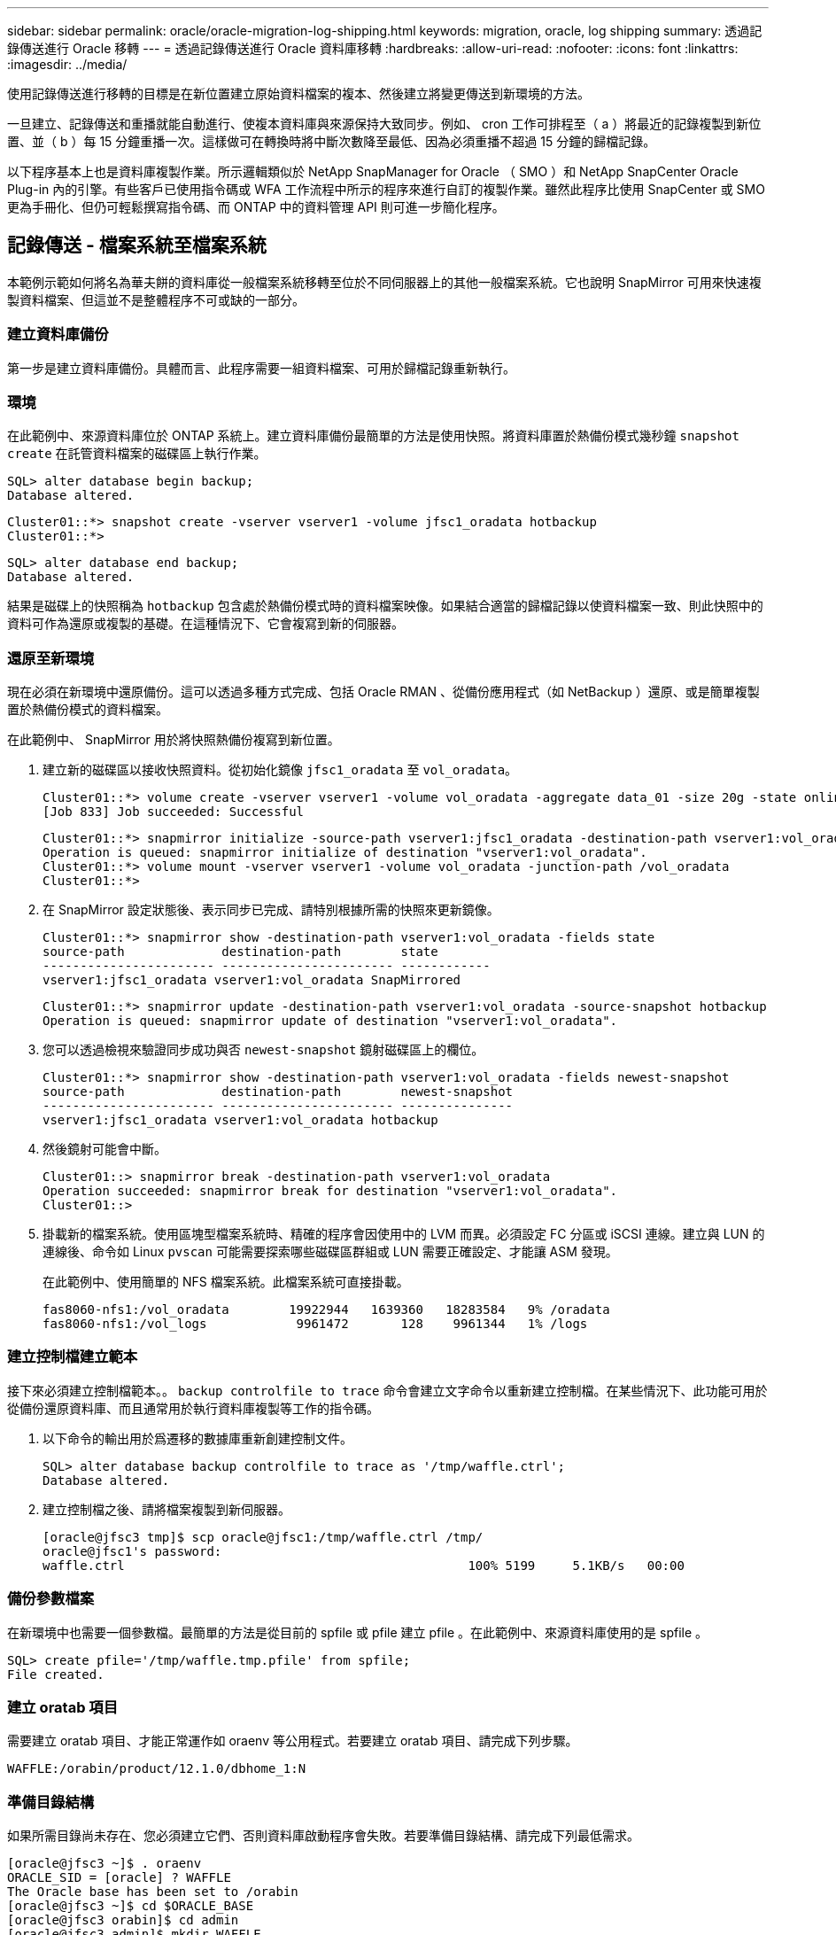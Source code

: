 ---
sidebar: sidebar 
permalink: oracle/oracle-migration-log-shipping.html 
keywords: migration, oracle, log shipping 
summary: 透過記錄傳送進行 Oracle 移轉 
---
= 透過記錄傳送進行 Oracle 資料庫移轉
:hardbreaks:
:allow-uri-read: 
:nofooter: 
:icons: font
:linkattrs: 
:imagesdir: ../media/


[role="lead"]
使用記錄傳送進行移轉的目標是在新位置建立原始資料檔案的複本、然後建立將變更傳送到新環境的方法。

一旦建立、記錄傳送和重播就能自動進行、使複本資料庫與來源保持大致同步。例如、 cron 工作可排程至（ a ）將最近的記錄複製到新位置、並（ b ）每 15 分鐘重播一次。這樣做可在轉換時將中斷次數降至最低、因為必須重播不超過 15 分鐘的歸檔記錄。

以下程序基本上也是資料庫複製作業。所示邏輯類似於 NetApp SnapManager for Oracle （ SMO ）和 NetApp SnapCenter Oracle Plug-in 內的引擎。有些客戶已使用指令碼或 WFA 工作流程中所示的程序來進行自訂的複製作業。雖然此程序比使用 SnapCenter 或 SMO 更為手冊化、但仍可輕鬆撰寫指令碼、而 ONTAP 中的資料管理 API 則可進一步簡化程序。



== 記錄傳送 - 檔案系統至檔案系統

本範例示範如何將名為華夫餅的資料庫從一般檔案系統移轉至位於不同伺服器上的其他一般檔案系統。它也說明 SnapMirror 可用來快速複製資料檔案、但這並不是整體程序不可或缺的一部分。



=== 建立資料庫備份

第一步是建立資料庫備份。具體而言、此程序需要一組資料檔案、可用於歸檔記錄重新執行。



=== 環境

在此範例中、來源資料庫位於 ONTAP 系統上。建立資料庫備份最簡單的方法是使用快照。將資料庫置於熱備份模式幾秒鐘 `snapshot create` 在託管資料檔案的磁碟區上執行作業。

....
SQL> alter database begin backup;
Database altered.
....
....
Cluster01::*> snapshot create -vserver vserver1 -volume jfsc1_oradata hotbackup
Cluster01::*>
....
....
SQL> alter database end backup;
Database altered.
....
結果是磁碟上的快照稱為 `hotbackup` 包含處於熱備份模式時的資料檔案映像。如果結合適當的歸檔記錄以使資料檔案一致、則此快照中的資料可作為還原或複製的基礎。在這種情況下、它會複寫到新的伺服器。



=== 還原至新環境

現在必須在新環境中還原備份。這可以透過多種方式完成、包括 Oracle RMAN 、從備份應用程式（如 NetBackup ）還原、或是簡單複製置於熱備份模式的資料檔案。

在此範例中、 SnapMirror 用於將快照熱備份複寫到新位置。

. 建立新的磁碟區以接收快照資料。從初始化鏡像 `jfsc1_oradata` 至 `vol_oradata`。
+
....
Cluster01::*> volume create -vserver vserver1 -volume vol_oradata -aggregate data_01 -size 20g -state online -type DP -snapshot-policy none -policy jfsc3
[Job 833] Job succeeded: Successful
....
+
....
Cluster01::*> snapmirror initialize -source-path vserver1:jfsc1_oradata -destination-path vserver1:vol_oradata
Operation is queued: snapmirror initialize of destination "vserver1:vol_oradata".
Cluster01::*> volume mount -vserver vserver1 -volume vol_oradata -junction-path /vol_oradata
Cluster01::*>
....
. 在 SnapMirror 設定狀態後、表示同步已完成、請特別根據所需的快照來更新鏡像。
+
....
Cluster01::*> snapmirror show -destination-path vserver1:vol_oradata -fields state
source-path             destination-path        state
----------------------- ----------------------- ------------
vserver1:jfsc1_oradata vserver1:vol_oradata SnapMirrored
....
+
....
Cluster01::*> snapmirror update -destination-path vserver1:vol_oradata -source-snapshot hotbackup
Operation is queued: snapmirror update of destination "vserver1:vol_oradata".
....
. 您可以透過檢視來驗證同步成功與否 `newest-snapshot` 鏡射磁碟區上的欄位。
+
....
Cluster01::*> snapmirror show -destination-path vserver1:vol_oradata -fields newest-snapshot
source-path             destination-path        newest-snapshot
----------------------- ----------------------- ---------------
vserver1:jfsc1_oradata vserver1:vol_oradata hotbackup
....
. 然後鏡射可能會中斷。
+
....
Cluster01::> snapmirror break -destination-path vserver1:vol_oradata
Operation succeeded: snapmirror break for destination "vserver1:vol_oradata".
Cluster01::>
....
. 掛載新的檔案系統。使用區塊型檔案系統時、精確的程序會因使用中的 LVM 而異。必須設定 FC 分區或 iSCSI 連線。建立與 LUN 的連線後、命令如 Linux `pvscan` 可能需要探索哪些磁碟區群組或 LUN 需要正確設定、才能讓 ASM 發現。
+
在此範例中、使用簡單的 NFS 檔案系統。此檔案系統可直接掛載。

+
....
fas8060-nfs1:/vol_oradata        19922944   1639360   18283584   9% /oradata
fas8060-nfs1:/vol_logs            9961472       128    9961344   1% /logs
....




=== 建立控制檔建立範本

接下來必須建立控制檔範本。。 `backup controlfile to trace` 命令會建立文字命令以重新建立控制檔。在某些情況下、此功能可用於從備份還原資料庫、而且通常用於執行資料庫複製等工作的指令碼。

. 以下命令的輸出用於爲遷移的數據庫重新創建控制文件。
+
....
SQL> alter database backup controlfile to trace as '/tmp/waffle.ctrl';
Database altered.
....
. 建立控制檔之後、請將檔案複製到新伺服器。
+
....
[oracle@jfsc3 tmp]$ scp oracle@jfsc1:/tmp/waffle.ctrl /tmp/
oracle@jfsc1's password:
waffle.ctrl                                              100% 5199     5.1KB/s   00:00
....




=== 備份參數檔案

在新環境中也需要一個參數檔。最簡單的方法是從目前的 spfile 或 pfile 建立 pfile 。在此範例中、來源資料庫使用的是 spfile 。

....
SQL> create pfile='/tmp/waffle.tmp.pfile' from spfile;
File created.
....


=== 建立 oratab 項目

需要建立 oratab 項目、才能正常運作如 oraenv 等公用程式。若要建立 oratab 項目、請完成下列步驟。

....
WAFFLE:/orabin/product/12.1.0/dbhome_1:N
....


=== 準備目錄結構

如果所需目錄尚未存在、您必須建立它們、否則資料庫啟動程序會失敗。若要準備目錄結構、請完成下列最低需求。

....
[oracle@jfsc3 ~]$ . oraenv
ORACLE_SID = [oracle] ? WAFFLE
The Oracle base has been set to /orabin
[oracle@jfsc3 ~]$ cd $ORACLE_BASE
[oracle@jfsc3 orabin]$ cd admin
[oracle@jfsc3 admin]$ mkdir WAFFLE
[oracle@jfsc3 admin]$ cd WAFFLE
[oracle@jfsc3 WAFFLE]$ mkdir adump dpdump pfile scripts xdb_wallet
....


=== 參數檔案更新

. 若要將參數檔複製到新伺服器、請執行下列命令。預設位置為 `$ORACLE_HOME/dbs` 目錄。在這種情況下、 pfile 可以放在任何地方。它只是移轉程序中的中間步驟。


....
[oracle@jfsc3 admin]$ scp oracle@jfsc1:/tmp/waffle.tmp.pfile $ORACLE_HOME/dbs/waffle.tmp.pfile
oracle@jfsc1's password:
waffle.pfile                                             100%  916     0.9KB/s   00:00
....
. 視需要編輯檔案。例如、如果歸檔記錄位置已變更、則必須變更 pfile 以反映新位置。在此範例中、只有控制檔正在重新定位、部分是為了在記錄檔和資料檔案系統之間散佈。
+
....
[root@jfsc1 tmp]# cat waffle.pfile
WAFFLE.__data_transfer_cache_size=0
WAFFLE.__db_cache_size=507510784
WAFFLE.__java_pool_size=4194304
WAFFLE.__large_pool_size=20971520
WAFFLE.__oracle_base='/orabin'#ORACLE_BASE set from environment
WAFFLE.__pga_aggregate_target=268435456
WAFFLE.__sga_target=805306368
WAFFLE.__shared_io_pool_size=29360128
WAFFLE.__shared_pool_size=234881024
WAFFLE.__streams_pool_size=0
*.audit_file_dest='/orabin/admin/WAFFLE/adump'
*.audit_trail='db'
*.compatible='12.1.0.2.0'
*.control_files='/oradata//WAFFLE/control01.ctl','/oradata//WAFFLE/control02.ctl'
*.control_files='/oradata/WAFFLE/control01.ctl','/logs/WAFFLE/control02.ctl'
*.db_block_size=8192
*.db_domain=''
*.db_name='WAFFLE'
*.diagnostic_dest='/orabin'
*.dispatchers='(PROTOCOL=TCP) (SERVICE=WAFFLEXDB)'
*.log_archive_dest_1='LOCATION=/logs/WAFFLE/arch'
*.log_archive_format='%t_%s_%r.dbf'
*.open_cursors=300
*.pga_aggregate_target=256m
*.processes=300
*.remote_login_passwordfile='EXCLUSIVE'
*.sga_target=768m
*.undo_tablespace='UNDOTBS1'
....
. 編輯完成後、請根據此 pfile 建立 spfile 。
+
....
SQL> create spfile from pfile='waffle.tmp.pfile';
File created.
....




=== 重新建立控制檔

在前一個步驟中、的輸出 `backup controlfile to trace` 已複製到新伺服器。所需輸出的特定部分是 `controlfile recreation` 命令。此資訊可在檔案中標記的區段下找到 `Set #1. NORESETLOGS`。從這條線開始 `create controlfile reuse database` 並應包含這個字 `noresetlogs`。結尾是分號（；）字元。

. 在此範例程序中、檔案會讀取如下內容。
+
....
CREATE CONTROLFILE REUSE DATABASE "WAFFLE" NORESETLOGS  ARCHIVELOG
    MAXLOGFILES 16
    MAXLOGMEMBERS 3
    MAXDATAFILES 100
    MAXINSTANCES 8
    MAXLOGHISTORY 292
LOGFILE
  GROUP 1 '/logs/WAFFLE/redo/redo01.log'  SIZE 50M BLOCKSIZE 512,
  GROUP 2 '/logs/WAFFLE/redo/redo02.log'  SIZE 50M BLOCKSIZE 512,
  GROUP 3 '/logs/WAFFLE/redo/redo03.log'  SIZE 50M BLOCKSIZE 512
-- STANDBY LOGFILE
DATAFILE
  '/oradata/WAFFLE/system01.dbf',
  '/oradata/WAFFLE/sysaux01.dbf',
  '/oradata/WAFFLE/undotbs01.dbf',
  '/oradata/WAFFLE/users01.dbf'
CHARACTER SET WE8MSWIN1252
;
....
. 視需要編輯此指令碼、以反映各種檔案的新位置。例如、已知可支援高 I/O 的某些資料檔案、可能會重新導向至高效能儲存層上的檔案系統。在其他情況下、這些變更可能純粹是因為系統管理員的理由、例如在專用磁碟區中隔離指定的 PDB 資料檔案。
. 在此範例中 `DATAFILE` stanza 保持不變、但重做記錄會移至中的新位置 `/redo` 而非與歸檔登入共用空間 `/logs`。
+
....
CREATE CONTROLFILE REUSE DATABASE "WAFFLE" NORESETLOGS  ARCHIVELOG
    MAXLOGFILES 16
    MAXLOGMEMBERS 3
    MAXDATAFILES 100
    MAXINSTANCES 8
    MAXLOGHISTORY 292
LOGFILE
  GROUP 1 '/redo/redo01.log'  SIZE 50M BLOCKSIZE 512,
  GROUP 2 '/redo/redo02.log'  SIZE 50M BLOCKSIZE 512,
  GROUP 3 '/redo/redo03.log'  SIZE 50M BLOCKSIZE 512
-- STANDBY LOGFILE
DATAFILE
  '/oradata/WAFFLE/system01.dbf',
  '/oradata/WAFFLE/sysaux01.dbf',
  '/oradata/WAFFLE/undotbs01.dbf',
  '/oradata/WAFFLE/users01.dbf'
CHARACTER SET WE8MSWIN1252
;
....
+
....
SQL> startup nomount;
ORACLE instance started.
Total System Global Area  805306368 bytes
Fixed Size                  2929552 bytes
Variable Size             331353200 bytes
Database Buffers          465567744 bytes
Redo Buffers                5455872 bytes
SQL> CREATE CONTROLFILE REUSE DATABASE "WAFFLE" NORESETLOGS  ARCHIVELOG
  2      MAXLOGFILES 16
  3      MAXLOGMEMBERS 3
  4      MAXDATAFILES 100
  5      MAXINSTANCES 8
  6      MAXLOGHISTORY 292
  7  LOGFILE
  8    GROUP 1 '/redo/redo01.log'  SIZE 50M BLOCKSIZE 512,
  9    GROUP 2 '/redo/redo02.log'  SIZE 50M BLOCKSIZE 512,
 10    GROUP 3 '/redo/redo03.log'  SIZE 50M BLOCKSIZE 512
 11  -- STANDBY LOGFILE
 12  DATAFILE
 13    '/oradata/WAFFLE/system01.dbf',
 14    '/oradata/WAFFLE/sysaux01.dbf',
 15    '/oradata/WAFFLE/undotbs01.dbf',
 16    '/oradata/WAFFLE/users01.dbf'
 17  CHARACTER SET WE8MSWIN1252
 18  ;
Control file created.
SQL>
....


如果有任何檔案放錯位置或參數設定錯誤、就會產生錯誤、指出必須修正的項目。資料庫已掛載、但尚未開啟且無法開啟、因為使用中的資料檔案仍標示為處於熱備份模式。必須先套用歸檔記錄檔、才能使資料庫一致。



=== 初始記錄複寫

為了使資料檔案一致、至少需要執行一項記錄回覆作業。有許多選項可供重播記錄。在某些情況下、原始伺服器上的原始歸檔記錄檔位置可以透過 NFS 共用、而且記錄回覆可以直接完成。在其他情況下、必須複製歸檔記錄。

例如、簡單 `scp` 作業可將所有目前記錄從來源伺服器複製到移轉伺服器：

....
[oracle@jfsc3 arch]$ scp jfsc1:/logs/WAFFLE/arch/* ./
oracle@jfsc1's password:
1_22_912662036.dbf                                       100%   47MB  47.0MB/s   00:01
1_23_912662036.dbf                                       100%   40MB  40.4MB/s   00:00
1_24_912662036.dbf                                       100%   45MB  45.4MB/s   00:00
1_25_912662036.dbf                                       100%   41MB  40.9MB/s   00:01
1_26_912662036.dbf                                       100%   39MB  39.4MB/s   00:00
1_27_912662036.dbf                                       100%   39MB  38.7MB/s   00:00
1_28_912662036.dbf                                       100%   40MB  40.1MB/s   00:01
1_29_912662036.dbf                                       100%   17MB  16.9MB/s   00:00
1_30_912662036.dbf                                       100%  636KB 636.0KB/s   00:00
....


=== 初始記錄重新播放

檔案在歸檔記錄位置後、可以發出命令來重新播放 `recover database until cancel` 接著是回應 `AUTO` 自動重播所有可用的記錄。

....
SQL> recover database until cancel;
ORA-00279: change 382713 generated at 05/24/2016 09:00:54 needed for thread 1
ORA-00289: suggestion : /logs/WAFFLE/arch/1_23_912662036.dbf
ORA-00280: change 382713 for thread 1 is in sequence #23
Specify log: {<RET>=suggested | filename | AUTO | CANCEL}
AUTO
ORA-00279: change 405712 generated at 05/24/2016 15:01:05 needed for thread 1
ORA-00289: suggestion : /logs/WAFFLE/arch/1_24_912662036.dbf
ORA-00280: change 405712 for thread 1 is in sequence #24
ORA-00278: log file '/logs/WAFFLE/arch/1_23_912662036.dbf' no longer needed for
this recovery
...
ORA-00279: change 713874 generated at 05/26/2016 04:26:43 needed for thread 1
ORA-00289: suggestion : /logs/WAFFLE/arch/1_31_912662036.dbf
ORA-00280: change 713874 for thread 1 is in sequence #31
ORA-00278: log file '/logs/WAFFLE/arch/1_30_912662036.dbf' no longer needed for
this recovery
ORA-00308: cannot open archived log '/logs/WAFFLE/arch/1_31_912662036.dbf'
ORA-27037: unable to obtain file status
Linux-x86_64 Error: 2: No such file or directory
Additional information: 3
....
最終的歸檔記錄回覆會回報錯誤、但這是正常現象。記錄會指出這一點 `sqlplus` 正在尋找特定的記錄檔、但找不到該檔案。原因很可能是記錄檔尚未存在。

如果在複製歸檔記錄之前可以關閉來源資料庫、則此步驟只能執行一次。歸檔記錄會複製並重新播放、然後程序會直接繼續進行轉換程序、以複寫重要的重作記錄。



=== 遞增記錄複寫及重新播放

在大多數情況下、移轉作業不會立即執行。移轉程序可能在幾天甚至幾週前完成、這表示記錄必須持續運送至複本資料庫並重新執行。因此、當轉換程式到達時、必須傳輸和重播最少的資料。

這樣做有許多方式可以撰寫指令碼、但其中最受歡迎的方法之一是使用 rsync 、這是通用的檔案複寫公用程式。使用此公用程式最安全的方法是將其設定為常駐程式。例如、 `rsyncd.conf` 下列檔案顯示如何建立名為的資源 `waffle.arch` 使用 Oracle 使用者認證存取、並對應至 `/logs/WAFFLE/arch`。最重要的是、資源設為唯讀、可讀取正式作業資料、但不變更。

....
[root@jfsc1 arch]# cat /etc/rsyncd.conf
[waffle.arch]
   uid=oracle
   gid=dba
   path=/logs/WAFFLE/arch
   read only = true
[root@jfsc1 arch]# rsync --daemon
....
下列命令會將新伺服器的保存檔記錄目的地與 rsync 資源同步 `waffle.arch` 在原始伺服器上。。 `t` 引數 `rsync - potg` 根據時間戳記比較檔案清單、只複製新檔案。此程序提供新伺服器的遞增更新。此命令也可在 cron 中排程為定期執行。

....
[oracle@jfsc3 arch]$ rsync -potg --stats --progress jfsc1::waffle.arch/* /logs/WAFFLE/arch/
1_31_912662036.dbf
      650240 100%  124.02MB/s    0:00:00 (xfer#1, to-check=8/18)
1_32_912662036.dbf
     4873728 100%  110.67MB/s    0:00:00 (xfer#2, to-check=7/18)
1_33_912662036.dbf
     4088832 100%   50.64MB/s    0:00:00 (xfer#3, to-check=6/18)
1_34_912662036.dbf
     8196096 100%   54.66MB/s    0:00:00 (xfer#4, to-check=5/18)
1_35_912662036.dbf
    19376128 100%   57.75MB/s    0:00:00 (xfer#5, to-check=4/18)
1_36_912662036.dbf
       71680 100%  201.15kB/s    0:00:00 (xfer#6, to-check=3/18)
1_37_912662036.dbf
     1144320 100%    3.06MB/s    0:00:00 (xfer#7, to-check=2/18)
1_38_912662036.dbf
    35757568 100%   63.74MB/s    0:00:00 (xfer#8, to-check=1/18)
1_39_912662036.dbf
      984576 100%    1.63MB/s    0:00:00 (xfer#9, to-check=0/18)
Number of files: 18
Number of files transferred: 9
Total file size: 399653376 bytes
Total transferred file size: 75143168 bytes
Literal data: 75143168 bytes
Matched data: 0 bytes
File list size: 474
File list generation time: 0.001 seconds
File list transfer time: 0.000 seconds
Total bytes sent: 204
Total bytes received: 75153219
sent 204 bytes  received 75153219 bytes  150306846.00 bytes/sec
total size is 399653376  speedup is 5.32
....
在收到記錄之後、必須重新播放記錄。前面的範例顯示使用 sqlplus 來手動執行 `recover database until cancel`，這是一種可以輕鬆自動化的程序。此處顯示的範例使用中所述的指令碼 link:oracle-migration-sample-scripts.html#replay-logs-on-database["重播資料庫上的記錄"]。指令碼會接受指定需要重新執行作業之資料庫的引數。如此可在多資料庫移轉作業中使用相同的指令碼。

....
[oracle@jfsc3 logs]$ ./replay.logs.pl WAFFLE
ORACLE_SID = [WAFFLE] ? The Oracle base remains unchanged with value /orabin
SQL*Plus: Release 12.1.0.2.0 Production on Thu May 26 10:47:16 2016
Copyright (c) 1982, 2014, Oracle.  All rights reserved.
Connected to:
Oracle Database 12c Enterprise Edition Release 12.1.0.2.0 - 64bit Production
With the Partitioning, OLAP, Advanced Analytics and Real Application Testing options
SQL> ORA-00279: change 713874 generated at 05/26/2016 04:26:43 needed for thread 1
ORA-00289: suggestion : /logs/WAFFLE/arch/1_31_912662036.dbf
ORA-00280: change 713874 for thread 1 is in sequence #31
Specify log: {<RET>=suggested | filename | AUTO | CANCEL}
ORA-00279: change 814256 generated at 05/26/2016 04:52:30 needed for thread 1
ORA-00289: suggestion : /logs/WAFFLE/arch/1_32_912662036.dbf
ORA-00280: change 814256 for thread 1 is in sequence #32
ORA-00278: log file '/logs/WAFFLE/arch/1_31_912662036.dbf' no longer needed for
this recovery
ORA-00279: change 814780 generated at 05/26/2016 04:53:04 needed for thread 1
ORA-00289: suggestion : /logs/WAFFLE/arch/1_33_912662036.dbf
ORA-00280: change 814780 for thread 1 is in sequence #33
ORA-00278: log file '/logs/WAFFLE/arch/1_32_912662036.dbf' no longer needed for
this recovery
...
ORA-00279: change 1120099 generated at 05/26/2016 09:59:21 needed for thread 1
ORA-00289: suggestion : /logs/WAFFLE/arch/1_40_912662036.dbf
ORA-00280: change 1120099 for thread 1 is in sequence #40
ORA-00278: log file '/logs/WAFFLE/arch/1_39_912662036.dbf' no longer needed for
this recovery
ORA-00308: cannot open archived log '/logs/WAFFLE/arch/1_40_912662036.dbf'
ORA-27037: unable to obtain file status
Linux-x86_64 Error: 2: No such file or directory
Additional information: 3
SQL> Disconnected from Oracle Database 12c Enterprise Edition Release 12.1.0.2.0 - 64bit Production
With the Partitioning, OLAP, Advanced Analytics and Real Application Testing options
....


=== 轉換

當您準備好切換至新環境時、必須執行最後一次同步、其中包括歸檔記錄和重做記錄。如果尚未知道原始的重做記錄位置、可以如下所示識別：

....
SQL> select member from v$logfile;
MEMBER
--------------------------------------------------------------------------------
/logs/WAFFLE/redo/redo01.log
/logs/WAFFLE/redo/redo02.log
/logs/WAFFLE/redo/redo03.log
....
. 關閉來源資料庫。
. 使用所需的方法、在新伺服器上執行歸檔記錄的最後一次同步。
. 來源重做記錄檔必須複製到新伺服器。在此範例中、重做記錄會重新定位到新的目錄 `/redo`。
+
....
[oracle@jfsc3 logs]$ scp jfsc1:/logs/WAFFLE/redo/* /redo/
oracle@jfsc1's password:
redo01.log                                                              100%   50MB  50.0MB/s   00:01
redo02.log                                                              100%   50MB  50.0MB/s   00:00
redo03.log                                                              100%   50MB  50.0MB/s   00:00
....
. 在此階段、新的資料庫環境包含所有必要的檔案、使其與來源完全相同。歸檔記錄必須最後重播一次。
+
....
SQL> recover database until cancel;
ORA-00279: change 1120099 generated at 05/26/2016 09:59:21 needed for thread 1
ORA-00289: suggestion : /logs/WAFFLE/arch/1_40_912662036.dbf
ORA-00280: change 1120099 for thread 1 is in sequence #40
Specify log: {<RET>=suggested | filename | AUTO | CANCEL}
AUTO
ORA-00308: cannot open archived log '/logs/WAFFLE/arch/1_40_912662036.dbf'
ORA-27037: unable to obtain file status
Linux-x86_64 Error: 2: No such file or directory
Additional information: 3
ORA-00308: cannot open archived log '/logs/WAFFLE/arch/1_40_912662036.dbf'
ORA-27037: unable to obtain file status
Linux-x86_64 Error: 2: No such file or directory
Additional information: 3
....
. 完成後、必須重新執行重作記錄。如果出現此訊息 `Media recovery complete` 會傳回、程序成功、資料庫會同步、並可開啟。
+
....
SQL> recover database;
Media recovery complete.
SQL> alter database open;
Database altered.
....




== 記錄傳送 - ASM 至檔案系統

本範例說明如何使用 Oracle RMAN 移轉資料庫。這與先前的檔案系統傳送檔案系統記錄檔範例非常類似、但主機看不到 ASM 上的檔案。唯一用於移轉位於 ASM 裝置上的資料的選項是重新放置 ASM LUN 、或使用 Oracle RMAN 來執行複製作業。

雖然 RMAN 是從 Oracle ASM 複製檔案的必要條件、但 RMAN 的使用不限於 ASM 。RMAN 可用於從任何類型的儲存設備移轉至任何其他類型。

此範例顯示將名為 pake 的資料庫從 ASM 儲存設備重新放置到位於路徑上不同伺服器上的一般檔案系統 `/oradata` 和 `/logs`。



=== 建立資料庫備份

第一步是建立要移轉到替代伺服器的資料庫備份。由於來源使用 Oracle ASM 、因此必須使用 RMAN 。簡單的 RMAN 備份可執行如下。此方法會建立標記備份、可在稍後的程序中由 RMAN 輕鬆識別。

第一個命令定義備份的目的地類型和要使用的位置。第二個只會啟動資料檔案的備份。

....
RMAN> configure channel device type disk format '/rman/pancake/%U';
using target database control file instead of recovery catalog
old RMAN configuration parameters:
CONFIGURE CHANNEL DEVICE TYPE DISK FORMAT   '/rman/pancake/%U';
new RMAN configuration parameters:
CONFIGURE CHANNEL DEVICE TYPE DISK FORMAT   '/rman/pancake/%U';
new RMAN configuration parameters are successfully stored
RMAN> backup database tag 'ONTAP_MIGRATION';
Starting backup at 24-MAY-16
allocated channel: ORA_DISK_1
channel ORA_DISK_1: SID=251 device type=DISK
channel ORA_DISK_1: starting full datafile backup set
channel ORA_DISK_1: specifying datafile(s) in backup set
input datafile file number=00001 name=+ASM0/PANCAKE/system01.dbf
input datafile file number=00002 name=+ASM0/PANCAKE/sysaux01.dbf
input datafile file number=00003 name=+ASM0/PANCAKE/undotbs101.dbf
input datafile file number=00004 name=+ASM0/PANCAKE/users01.dbf
channel ORA_DISK_1: starting piece 1 at 24-MAY-16
channel ORA_DISK_1: finished piece 1 at 24-MAY-16
piece handle=/rman/pancake/1gr6c161_1_1 tag=ONTAP_MIGRATION comment=NONE
channel ORA_DISK_1: backup set complete, elapsed time: 00:00:03
channel ORA_DISK_1: starting full datafile backup set
channel ORA_DISK_1: specifying datafile(s) in backup set
including current control file in backup set
including current SPFILE in backup set
channel ORA_DISK_1: starting piece 1 at 24-MAY-16
channel ORA_DISK_1: finished piece 1 at 24-MAY-16
piece handle=/rman/pancake/1hr6c164_1_1 tag=ONTAP_MIGRATION comment=NONE
channel ORA_DISK_1: backup set complete, elapsed time: 00:00:01
Finished backup at 24-MAY-16
....


=== 備份控制檔

稍後的程序中需要備份控制檔 `duplicate database` 營運。

....
RMAN> backup current controlfile format '/rman/pancake/ctrl.bkp';
Starting backup at 24-MAY-16
using channel ORA_DISK_1
channel ORA_DISK_1: starting full datafile backup set
channel ORA_DISK_1: specifying datafile(s) in backup set
including current control file in backup set
channel ORA_DISK_1: starting piece 1 at 24-MAY-16
channel ORA_DISK_1: finished piece 1 at 24-MAY-16
piece handle=/rman/pancake/ctrl.bkp tag=TAG20160524T032651 comment=NONE
channel ORA_DISK_1: backup set complete, elapsed time: 00:00:01
Finished backup at 24-MAY-16
....


=== 備份參數檔案

在新環境中也需要一個參數檔。最簡單的方法是從目前的 spfile 或 pfile 建立 pfile 。在此範例中、來源資料庫使用 spfile 。

....
RMAN> create pfile='/rman/pancake/pfile' from spfile;
Statement processed
....


=== ASM 檔案重新命名指令碼

移動資料庫時、控制檔中目前定義的數個檔案位置會變更。下列指令碼會建立 RMAN 指令碼、以簡化程序。此範例顯示的資料庫資料檔案數量極少、但資料庫通常包含數百個甚至數千個資料檔案。

此指令碼位於 link:oracle-migration-sample-scripts.html#asm-to-file-system-name-conversion["ASM 至檔案系統名稱轉換"] 它有兩件事。

首先、它會建立一個參數、重新定義稱為的重做記錄位置 `log_file_name_convert`。基本上是交替欄位清單。第一個欄位是目前重做記錄檔的位置、第二個欄位是新伺服器上的位置。然後重複該模式。

第二個功能是提供資料檔案重新命名的範本。指令碼會循環瀏覽資料檔案、擷取名稱和檔案編號資訊、並將其格式化為 RMAN 指令碼。然後、它會對暫存檔案執行相同的操作。結果是一個簡單的 RMAN 指令碼、可視需要加以編輯、以確保檔案還原至所需的位置。

....
SQL> @/rman/mk.rename.scripts.sql
Parameters for log file conversion:
*.log_file_name_convert = '+ASM0/PANCAKE/redo01.log',
'/NEW_PATH/redo01.log','+ASM0/PANCAKE/redo02.log',
'/NEW_PATH/redo02.log','+ASM0/PANCAKE/redo03.log', '/NEW_PATH/redo03.log'
rman duplication script:
run
{
set newname for datafile 1 to '+ASM0/PANCAKE/system01.dbf';
set newname for datafile 2 to '+ASM0/PANCAKE/sysaux01.dbf';
set newname for datafile 3 to '+ASM0/PANCAKE/undotbs101.dbf';
set newname for datafile 4 to '+ASM0/PANCAKE/users01.dbf';
set newname for tempfile 1 to '+ASM0/PANCAKE/temp01.dbf';
duplicate target database for standby backup location INSERT_PATH_HERE;
}
PL/SQL procedure successfully completed.
....
擷取此畫面的輸出。。 `log_file_name_convert` 參數會如下所述放置在 pfile 中。RMAN 資料檔案重新命名和重複指令碼必須據此編輯、才能將資料檔案放置在所需的位置。在此範例中、所有的項目都放在中 `/oradata/pancake`。

....
run
{
set newname for datafile 1 to '/oradata/pancake/pancake.dbf';
set newname for datafile 2 to '/oradata/pancake/sysaux.dbf';
set newname for datafile 3 to '/oradata/pancake/undotbs1.dbf';
set newname for datafile 4 to '/oradata/pancake/users.dbf';
set newname for tempfile 1 to '/oradata/pancake/temp.dbf';
duplicate target database for standby backup location '/rman/pancake';
}
....


=== 準備目錄結構

指令碼幾乎可以執行、但首先必須有目錄結構。如果所需目錄尚未存在、則必須建立這些目錄、否則資料庫啟動程序會失敗。以下範例反映最低需求。

....
[oracle@jfsc2 ~]$ mkdir /oradata/pancake
[oracle@jfsc2 ~]$ mkdir /logs/pancake
[oracle@jfsc2 ~]$ cd /orabin/admin
[oracle@jfsc2 admin]$ mkdir PANCAKE
[oracle@jfsc2 admin]$ cd PANCAKE
[oracle@jfsc2 PANCAKE]$ mkdir adump dpdump pfile scripts xdb_wallet
....


=== 建立 oratab 項目

下列命令是 oraenv 等公用程式正常運作所需的命令。

....
PANCAKE:/orabin/product/12.1.0/dbhome_1:N
....


=== 參數更新

必須更新儲存的 pfile 、以反映新伺服器上的任何路徑變更。資料檔案路徑變更是由 RMAN 複製指令碼所變更、幾乎所有資料庫都需要變更 `control_files` 和 `log_archive_dest` 參數。也可能有必須變更的稽核檔案位置和參數、例如 `db_create_file_dest` 在 ASM 之外可能無關緊要。經驗豐富的 DBA 應仔細審查建議的變更、然後再繼續。

在此範例中、主要變更為控制檔位置、記錄歸檔目的地、以及新增 `log_file_name_convert` 參數。

....
PANCAKE.__data_transfer_cache_size=0
PANCAKE.__db_cache_size=545259520
PANCAKE.__java_pool_size=4194304
PANCAKE.__large_pool_size=25165824
PANCAKE.__oracle_base='/orabin'#ORACLE_BASE set from environment
PANCAKE.__pga_aggregate_target=268435456
PANCAKE.__sga_target=805306368
PANCAKE.__shared_io_pool_size=29360128
PANCAKE.__shared_pool_size=192937984
PANCAKE.__streams_pool_size=0
*.audit_file_dest='/orabin/admin/PANCAKE/adump'
*.audit_trail='db'
*.compatible='12.1.0.2.0'
*.control_files='+ASM0/PANCAKE/control01.ctl','+ASM0/PANCAKE/control02.ctl'
*.control_files='/oradata/pancake/control01.ctl','/logs/pancake/control02.ctl'
*.db_block_size=8192
*.db_domain=''
*.db_name='PANCAKE'
*.diagnostic_dest='/orabin'
*.dispatchers='(PROTOCOL=TCP) (SERVICE=PANCAKEXDB)'
*.log_archive_dest_1='LOCATION=+ASM1'
*.log_archive_dest_1='LOCATION=/logs/pancake'
*.log_archive_format='%t_%s_%r.dbf'
'/logs/path/redo02.log'
*.log_file_name_convert = '+ASM0/PANCAKE/redo01.log', '/logs/pancake/redo01.log', '+ASM0/PANCAKE/redo02.log', '/logs/pancake/redo02.log', '+ASM0/PANCAKE/redo03.log',  '/logs/pancake/redo03.log'
*.open_cursors=300
*.pga_aggregate_target=256m
*.processes=300
*.remote_login_passwordfile='EXCLUSIVE'
*.sga_target=768m
*.undo_tablespace='UNDOTBS1'
....
確認新參數之後、必須使參數生效。存在多個選項、但大多數客戶會根據文字 pfile 建立 spfile 。

....
bash-4.1$ sqlplus / as sysdba
SQL*Plus: Release 12.1.0.2.0 Production on Fri Jan 8 11:17:40 2016
Copyright (c) 1982, 2014, Oracle.  All rights reserved.
Connected to an idle instance.
SQL> create spfile from pfile='/rman/pancake/pfile';
File created.
....


=== 啟動 nomount

複寫資料庫之前的最後一個步驟是啟動資料庫程序、但不要掛載檔案。在此步驟中、 spfile 可能會出現問題。如果是 `startup nomount` 命令因參數錯誤而失敗、關機很簡單、請修正 pfile 範本、將其重新載入為 spfile 、然後再試一次。

....
SQL> startup nomount;
ORACLE instance started.
Total System Global Area  805306368 bytes
Fixed Size                  2929552 bytes
Variable Size             373296240 bytes
Database Buffers          423624704 bytes
Redo Buffers                5455872 bytes
....


=== 複製資料庫

將先前的 RMAN 備份還原至新位置、比此程序中的其他步驟花費更多時間。必須複製資料庫、而不需變更資料庫 ID （ DBID ）或重新設定記錄。這可防止套用記錄、這是完全同步複本的必要步驟。

使用 RMAN AS aux 連線至資料庫、並使用在前一個步驟中建立的指令碼發出重複資料庫命令。

....
[oracle@jfsc2 pancake]$ rman auxiliary /
Recovery Manager: Release 12.1.0.2.0 - Production on Tue May 24 03:04:56 2016
Copyright (c) 1982, 2014, Oracle and/or its affiliates.  All rights reserved.
connected to auxiliary database: PANCAKE (not mounted)
RMAN> run
2> {
3> set newname for datafile 1 to '/oradata/pancake/pancake.dbf';
4> set newname for datafile 2 to '/oradata/pancake/sysaux.dbf';
5> set newname for datafile 3 to '/oradata/pancake/undotbs1.dbf';
6> set newname for datafile 4 to '/oradata/pancake/users.dbf';
7> set newname for tempfile 1 to '/oradata/pancake/temp.dbf';
8> duplicate target database for standby backup location '/rman/pancake';
9> }
executing command: SET NEWNAME
executing command: SET NEWNAME
executing command: SET NEWNAME
executing command: SET NEWNAME
executing command: SET NEWNAME
Starting Duplicate Db at 24-MAY-16
contents of Memory Script:
{
   restore clone standby controlfile from  '/rman/pancake/ctrl.bkp';
}
executing Memory Script
Starting restore at 24-MAY-16
allocated channel: ORA_AUX_DISK_1
channel ORA_AUX_DISK_1: SID=243 device type=DISK
channel ORA_AUX_DISK_1: restoring control file
channel ORA_AUX_DISK_1: restore complete, elapsed time: 00:00:01
output file name=/oradata/pancake/control01.ctl
output file name=/logs/pancake/control02.ctl
Finished restore at 24-MAY-16
contents of Memory Script:
{
   sql clone 'alter database mount standby database';
}
executing Memory Script
sql statement: alter database mount standby database
released channel: ORA_AUX_DISK_1
allocated channel: ORA_AUX_DISK_1
channel ORA_AUX_DISK_1: SID=243 device type=DISK
contents of Memory Script:
{
   set newname for tempfile  1 to
 "/oradata/pancake/temp.dbf";
   switch clone tempfile all;
   set newname for datafile  1 to
 "/oradata/pancake/pancake.dbf";
   set newname for datafile  2 to
 "/oradata/pancake/sysaux.dbf";
   set newname for datafile  3 to
 "/oradata/pancake/undotbs1.dbf";
   set newname for datafile  4 to
 "/oradata/pancake/users.dbf";
   restore
   clone database
   ;
}
executing Memory Script
executing command: SET NEWNAME
renamed tempfile 1 to /oradata/pancake/temp.dbf in control file
executing command: SET NEWNAME
executing command: SET NEWNAME
executing command: SET NEWNAME
executing command: SET NEWNAME
Starting restore at 24-MAY-16
using channel ORA_AUX_DISK_1
channel ORA_AUX_DISK_1: starting datafile backup set restore
channel ORA_AUX_DISK_1: specifying datafile(s) to restore from backup set
channel ORA_AUX_DISK_1: restoring datafile 00001 to /oradata/pancake/pancake.dbf
channel ORA_AUX_DISK_1: restoring datafile 00002 to /oradata/pancake/sysaux.dbf
channel ORA_AUX_DISK_1: restoring datafile 00003 to /oradata/pancake/undotbs1.dbf
channel ORA_AUX_DISK_1: restoring datafile 00004 to /oradata/pancake/users.dbf
channel ORA_AUX_DISK_1: reading from backup piece /rman/pancake/1gr6c161_1_1
channel ORA_AUX_DISK_1: piece handle=/rman/pancake/1gr6c161_1_1 tag=ONTAP_MIGRATION
channel ORA_AUX_DISK_1: restored backup piece 1
channel ORA_AUX_DISK_1: restore complete, elapsed time: 00:00:07
Finished restore at 24-MAY-16
contents of Memory Script:
{
   switch clone datafile all;
}
executing Memory Script
datafile 1 switched to datafile copy
input datafile copy RECID=5 STAMP=912655725 file name=/oradata/pancake/pancake.dbf
datafile 2 switched to datafile copy
input datafile copy RECID=6 STAMP=912655725 file name=/oradata/pancake/sysaux.dbf
datafile 3 switched to datafile copy
input datafile copy RECID=7 STAMP=912655725 file name=/oradata/pancake/undotbs1.dbf
datafile 4 switched to datafile copy
input datafile copy RECID=8 STAMP=912655725 file name=/oradata/pancake/users.dbf
Finished Duplicate Db at 24-MAY-16
....


=== 初始記錄複寫

您現在必須將變更從來源資料庫傳送至新位置。這樣做可能需要多個步驟的組合。最簡單的方法是讓來源資料庫上的 RMAN 將歸檔記錄寫入共用網路連線。如果無法使用共用位置、則另一種方法是使用 RMAN 寫入本機檔案系統、然後使用 rcp 或 rsync 複製檔案。

在此範例中 `/rman` 目錄是一種 NFS 共用、可同時用於原始和移轉的資料庫。

此處的一個重要問題是 `disk format` 條款。備份的磁碟格式為 `%h_%e_%a.dbf`，這表示您必須使用資料庫的執行緒編號、序號和啟動 ID 格式。雖然字母不同、但這與相符 `log_archive_format='%t_%s_%r.dbf` pfile 中的參數。此參數也會以執行緒編號、序號和啟動 ID 的格式來指定封存記錄。最終結果是來源上的記錄檔備份使用資料庫預期的命名慣例。如此一來、就能執行像這樣的作業 `recover database` 更簡單、因為 sqlplus 能正確預測要重新播放的歸檔記錄名稱。

....
RMAN> configure channel device type disk format '/rman/pancake/logship/%h_%e_%a.dbf';
old RMAN configuration parameters:
CONFIGURE CHANNEL DEVICE TYPE DISK FORMAT   '/rman/pancake/arch/%h_%e_%a.dbf';
new RMAN configuration parameters:
CONFIGURE CHANNEL DEVICE TYPE DISK FORMAT   '/rman/pancake/logship/%h_%e_%a.dbf';
new RMAN configuration parameters are successfully stored
released channel: ORA_DISK_1
RMAN> backup as copy archivelog from time 'sysdate-2';
Starting backup at 24-MAY-16
current log archived
allocated channel: ORA_DISK_1
channel ORA_DISK_1: SID=373 device type=DISK
channel ORA_DISK_1: starting archived log copy
input archived log thread=1 sequence=54 RECID=70 STAMP=912658508
output file name=/rman/pancake/logship/1_54_912576125.dbf RECID=123 STAMP=912659482
channel ORA_DISK_1: archived log copy complete, elapsed time: 00:00:01
channel ORA_DISK_1: starting archived log copy
input archived log thread=1 sequence=41 RECID=29 STAMP=912654101
output file name=/rman/pancake/logship/1_41_912576125.dbf RECID=124 STAMP=912659483
channel ORA_DISK_1: archived log copy complete, elapsed time: 00:00:01
...
channel ORA_DISK_1: starting archived log copy
input archived log thread=1 sequence=45 RECID=33 STAMP=912654688
output file name=/rman/pancake/logship/1_45_912576125.dbf RECID=152 STAMP=912659514
channel ORA_DISK_1: archived log copy complete, elapsed time: 00:00:01
channel ORA_DISK_1: starting archived log copy
input archived log thread=1 sequence=47 RECID=36 STAMP=912654809
output file name=/rman/pancake/logship/1_47_912576125.dbf RECID=153 STAMP=912659515
channel ORA_DISK_1: archived log copy complete, elapsed time: 00:00:01
Finished backup at 24-MAY-16
....


=== 初始記錄重新播放

檔案在歸檔記錄位置後、可以發出命令來重新播放 `recover database until cancel` 接著是回應 `AUTO` 自動重播所有可用的記錄。參數檔目前正在將歸檔記錄導向 `/logs/archive`但這與 RMAN 用於保存日誌的位置不匹配。在恢復資料庫之前、可依下列方式暫時重新導向位置。

....
SQL> alter system set log_archive_dest_1='LOCATION=/rman/pancake/logship' scope=memory;
System altered.
SQL> recover standby database until cancel;
ORA-00279: change 560224 generated at 05/24/2016 03:25:53 needed for thread 1
ORA-00289: suggestion : /rman/pancake/logship/1_49_912576125.dbf
ORA-00280: change 560224 for thread 1 is in sequence #49
Specify log: {<RET>=suggested | filename | AUTO | CANCEL}
AUTO
ORA-00279: change 560353 generated at 05/24/2016 03:29:17 needed for thread 1
ORA-00289: suggestion : /rman/pancake/logship/1_50_912576125.dbf
ORA-00280: change 560353 for thread 1 is in sequence #50
ORA-00278: log file '/rman/pancake/logship/1_49_912576125.dbf' no longer needed
for this recovery
...
ORA-00279: change 560591 generated at 05/24/2016 03:33:56 needed for thread 1
ORA-00289: suggestion : /rman/pancake/logship/1_54_912576125.dbf
ORA-00280: change 560591 for thread 1 is in sequence #54
ORA-00278: log file '/rman/pancake/logship/1_53_912576125.dbf' no longer needed
for this recovery
ORA-00308: cannot open archived log '/rman/pancake/logship/1_54_912576125.dbf'
ORA-27037: unable to obtain file status
Linux-x86_64 Error: 2: No such file or directory
Additional information: 3
....
最終的歸檔記錄回覆會回報錯誤、但這是正常現象。此錯誤表示 sqlplus 正在尋找特定的記錄檔、但找不到該檔案。原因很可能是記錄檔尚未存在。

如果在複製歸檔記錄之前可以關閉來源資料庫、則此步驟只能執行一次。歸檔記錄會複製並重新播放、然後程序會直接繼續進行轉換程序、以複寫重要的重作記錄。



=== 遞增記錄複寫及重新播放

在大多數情況下、移轉作業不會立即執行。移轉程序可能在幾天甚至幾週前完成、這表示記錄必須持續運送至複本資料庫並重新執行。這樣做可確保轉換程序到達時、必須傳輸和重播最少的資料。

此程序很容易撰寫指令碼。例如、您可以在原始資料庫上排程下列命令、以確保用於記錄傳送的位置持續更新。

....
[oracle@jfsc1 pancake]$ cat copylogs.rman
configure channel device type disk format '/rman/pancake/logship/%h_%e_%a.dbf';
backup as copy archivelog from time 'sysdate-2';
....
....
[oracle@jfsc1 pancake]$ rman target / cmdfile=copylogs.rman
Recovery Manager: Release 12.1.0.2.0 - Production on Tue May 24 04:36:19 2016
Copyright (c) 1982, 2014, Oracle and/or its affiliates.  All rights reserved.
connected to target database: PANCAKE (DBID=3574534589)
RMAN> configure channel device type disk format '/rman/pancake/logship/%h_%e_%a.dbf';
2> backup as copy archivelog from time 'sysdate-2';
3>
4>
using target database control file instead of recovery catalog
old RMAN configuration parameters:
CONFIGURE CHANNEL DEVICE TYPE DISK FORMAT   '/rman/pancake/logship/%h_%e_%a.dbf';
new RMAN configuration parameters:
CONFIGURE CHANNEL DEVICE TYPE DISK FORMAT   '/rman/pancake/logship/%h_%e_%a.dbf';
new RMAN configuration parameters are successfully stored
Starting backup at 24-MAY-16
current log archived
allocated channel: ORA_DISK_1
channel ORA_DISK_1: SID=369 device type=DISK
channel ORA_DISK_1: starting archived log copy
input archived log thread=1 sequence=54 RECID=123 STAMP=912659482
RMAN-03009: failure of backup command on ORA_DISK_1 channel at 05/24/2016 04:36:22
ORA-19635: input and output file names are identical: /rman/pancake/logship/1_54_912576125.dbf
continuing other job steps, job failed will not be re-run
channel ORA_DISK_1: starting archived log copy
input archived log thread=1 sequence=41 RECID=124 STAMP=912659483
RMAN-03009: failure of backup command on ORA_DISK_1 channel at 05/24/2016 04:36:23
ORA-19635: input and output file names are identical: /rman/pancake/logship/1_41_912576125.dbf
continuing other job steps, job failed will not be re-run
...
channel ORA_DISK_1: starting archived log copy
input archived log thread=1 sequence=45 RECID=152 STAMP=912659514
RMAN-03009: failure of backup command on ORA_DISK_1 channel at 05/24/2016 04:36:55
ORA-19635: input and output file names are identical: /rman/pancake/logship/1_45_912576125.dbf
continuing other job steps, job failed will not be re-run
channel ORA_DISK_1: starting archived log copy
input archived log thread=1 sequence=47 RECID=153 STAMP=912659515
RMAN-00571: ===========================================================
RMAN-00569: =============== ERROR MESSAGE STACK FOLLOWS ===============
RMAN-00571: ===========================================================
RMAN-03009: failure of backup command on ORA_DISK_1 channel at 05/24/2016 04:36:57
ORA-19635: input and output file names are identical: /rman/pancake/logship/1_47_912576125.dbf
Recovery Manager complete.
....
在收到記錄之後、必須重新播放記錄。先前的範例顯示使用 sqlplus 來手動執行 `recover database until cancel`可輕鬆自動化。此處顯示的範例使用中所述的指令碼 link:oracle-migration-sample-scripts.html#replay-logs-on-standby-database["重播待命資料庫上的記錄"]。指令碼會接受一個引數、指定需要重新執行作業的資料庫。此程序允許在多資料庫移轉工作中使用相同的指令碼。

....
[root@jfsc2 pancake]# ./replaylogs.pl PANCAKE
ORACLE_SID = [oracle] ? The Oracle base has been set to /orabin
SQL*Plus: Release 12.1.0.2.0 Production on Tue May 24 04:47:10 2016
Copyright (c) 1982, 2014, Oracle.  All rights reserved.
Connected to:
Oracle Database 12c Enterprise Edition Release 12.1.0.2.0 - 64bit Production
With the Partitioning, OLAP, Advanced Analytics and Real Application Testing options
SQL> ORA-00279: change 560591 generated at 05/24/2016 03:33:56 needed for thread 1
ORA-00289: suggestion : /rman/pancake/logship/1_54_912576125.dbf
ORA-00280: change 560591 for thread 1 is in sequence #54
Specify log: {<RET>=suggested | filename | AUTO | CANCEL}
ORA-00279: change 562219 generated at 05/24/2016 04:15:08 needed for thread 1
ORA-00289: suggestion : /rman/pancake/logship/1_55_912576125.dbf
ORA-00280: change 562219 for thread 1 is in sequence #55
ORA-00278: log file '/rman/pancake/logship/1_54_912576125.dbf' no longer needed for this recovery
ORA-00279: change 562370 generated at 05/24/2016 04:19:18 needed for thread 1
ORA-00289: suggestion : /rman/pancake/logship/1_56_912576125.dbf
ORA-00280: change 562370 for thread 1 is in sequence #56
ORA-00278: log file '/rman/pancake/logship/1_55_912576125.dbf' no longer needed for this recovery
...
ORA-00279: change 563137 generated at 05/24/2016 04:36:20 needed for thread 1
ORA-00289: suggestion : /rman/pancake/logship/1_65_912576125.dbf
ORA-00280: change 563137 for thread 1 is in sequence #65
ORA-00278: log file '/rman/pancake/logship/1_64_912576125.dbf' no longer needed for this recovery
ORA-00308: cannot open archived log '/rman/pancake/logship/1_65_912576125.dbf'
ORA-27037: unable to obtain file status
Linux-x86_64 Error: 2: No such file or directory
Additional information: 3
SQL> Disconnected from Oracle Database 12c Enterprise Edition Release 12.1.0.2.0 - 64bit Production
With the Partitioning, OLAP, Advanced Analytics and Real Application Testing options
....


=== 轉換

準備好切換至新環境時、您必須執行最後一次同步。使用一般檔案系統時、由於原始的重作記錄會複製並重新播放、因此很容易確保移轉的資料庫與原始資料庫 100% 同步。使用 ASM 執行此作業的方法並不理想。只有歸檔日誌可以輕鬆地重新記錄。為了確保不會遺失任何資料、必須謹慎執行原始資料庫的最終關機。

. 首先、必須將資料庫暫時禁用、確保不會進行任何變更。這種停止可能包括停用排程作業、關閉接聽程式及 / 或關閉應用程式。
. 執行此步驟後、大多數 DBA 會建立一個虛擬表格、做為關機的標記。
. 強制記錄歸檔、以確保在歸檔記錄檔中記錄建立虛擬表格。若要這麼做、請執行下列命令：
+
....
SQL> create table cutovercheck as select * from dba_users;
Table created.
SQL> alter system archive log current;
System altered.
SQL> shutdown immediate;
Database closed.
Database dismounted.
ORACLE instance shut down.
....
. 若要複製最後一個歸檔記錄檔、請執行下列命令。資料庫必須可用、但不可開啟。
+
....
SQL> startup mount;
ORACLE instance started.
Total System Global Area  805306368 bytes
Fixed Size                  2929552 bytes
Variable Size             331353200 bytes
Database Buffers          465567744 bytes
Redo Buffers                5455872 bytes
Database mounted.
....
. 若要複製歸檔記錄檔、請執行下列命令：
+
....
RMAN> configure channel device type disk format '/rman/pancake/logship/%h_%e_%a.dbf';
2> backup as copy archivelog from time 'sysdate-2';
3>
4>
using target database control file instead of recovery catalog
old RMAN configuration parameters:
CONFIGURE CHANNEL DEVICE TYPE DISK FORMAT   '/rman/pancake/logship/%h_%e_%a.dbf';
new RMAN configuration parameters:
CONFIGURE CHANNEL DEVICE TYPE DISK FORMAT   '/rman/pancake/logship/%h_%e_%a.dbf';
new RMAN configuration parameters are successfully stored
Starting backup at 24-MAY-16
allocated channel: ORA_DISK_1
channel ORA_DISK_1: SID=8 device type=DISK
channel ORA_DISK_1: starting archived log copy
input archived log thread=1 sequence=54 RECID=123 STAMP=912659482
RMAN-03009: failure of backup command on ORA_DISK_1 channel at 05/24/2016 04:58:24
ORA-19635: input and output file names are identical: /rman/pancake/logship/1_54_912576125.dbf
continuing other job steps, job failed will not be re-run
...
channel ORA_DISK_1: starting archived log copy
input archived log thread=1 sequence=45 RECID=152 STAMP=912659514
RMAN-03009: failure of backup command on ORA_DISK_1 channel at 05/24/2016 04:58:58
ORA-19635: input and output file names are identical: /rman/pancake/logship/1_45_912576125.dbf
continuing other job steps, job failed will not be re-run
channel ORA_DISK_1: starting archived log copy
input archived log thread=1 sequence=47 RECID=153 STAMP=912659515
RMAN-00571: ===========================================================
RMAN-00569: =============== ERROR MESSAGE STACK FOLLOWS ===============
RMAN-00571: ===========================================================
RMAN-03009: failure of backup command on ORA_DISK_1 channel at 05/24/2016 04:59:00
ORA-19635: input and output file names are identical: /rman/pancake/logship/1_47_912576125.dbf
....
. 最後、在新伺服器上重播剩餘的歸檔記錄。
+
....
[root@jfsc2 pancake]# ./replaylogs.pl PANCAKE
ORACLE_SID = [oracle] ? The Oracle base has been set to /orabin
SQL*Plus: Release 12.1.0.2.0 Production on Tue May 24 05:00:53 2016
Copyright (c) 1982, 2014, Oracle.  All rights reserved.
Connected to:
Oracle Database 12c Enterprise Edition Release 12.1.0.2.0 - 64bit Production
With the Partitioning, OLAP, Advanced Analytics and Real Application Testing options
SQL> ORA-00279: change 563137 generated at 05/24/2016 04:36:20 needed for thread 1
ORA-00289: suggestion : /rman/pancake/logship/1_65_912576125.dbf
ORA-00280: change 563137 for thread 1 is in sequence #65
Specify log: {<RET>=suggested | filename | AUTO | CANCEL}
ORA-00279: change 563629 generated at 05/24/2016 04:55:20 needed for thread 1
ORA-00289: suggestion : /rman/pancake/logship/1_66_912576125.dbf
ORA-00280: change 563629 for thread 1 is in sequence #66
ORA-00278: log file '/rman/pancake/logship/1_65_912576125.dbf' no longer needed
for this recovery
ORA-00308: cannot open archived log '/rman/pancake/logship/1_66_912576125.dbf'
ORA-27037: unable to obtain file status
Linux-x86_64 Error: 2: No such file or directory
Additional information: 3
SQL> Disconnected from Oracle Database 12c Enterprise Edition Release 12.1.0.2.0 - 64bit Production
With the Partitioning, OLAP, Advanced Analytics and Real Application Testing options
....
. 在此階段、複寫所有資料。資料庫已準備好從待命資料庫轉換為作用中的作業資料庫、然後開啟。
+
....
SQL> alter database activate standby database;
Database altered.
SQL> alter database open;
Database altered.
....
. 確認虛擬表格是否存在、然後將其丟棄。
+
....
SQL> desc cutovercheck
 Name                                      Null?    Type
 ----------------------------------------- -------- ----------------------------
 USERNAME                                  NOT NULL VARCHAR2(128)
 USER_ID                                   NOT NULL NUMBER
 PASSWORD                                           VARCHAR2(4000)
 ACCOUNT_STATUS                            NOT NULL VARCHAR2(32)
 LOCK_DATE                                          DATE
 EXPIRY_DATE                                        DATE
 DEFAULT_TABLESPACE                        NOT NULL VARCHAR2(30)
 TEMPORARY_TABLESPACE                      NOT NULL VARCHAR2(30)
 CREATED                                   NOT NULL DATE
 PROFILE                                   NOT NULL VARCHAR2(128)
 INITIAL_RSRC_CONSUMER_GROUP                        VARCHAR2(128)
 EXTERNAL_NAME                                      VARCHAR2(4000)
 PASSWORD_VERSIONS                                  VARCHAR2(12)
 EDITIONS_ENABLED                                   VARCHAR2(1)
 AUTHENTICATION_TYPE                                VARCHAR2(8)
 PROXY_ONLY_CONNECT                                 VARCHAR2(1)
 COMMON                                             VARCHAR2(3)
 LAST_LOGIN                                         TIMESTAMP(9) WITH TIME ZONE
 ORACLE_MAINTAINED                                  VARCHAR2(1)
SQL> drop table cutovercheck;
Table dropped.
....




== 不中斷的重作記錄移轉

有時資料庫會在整體上正確組織、但重做記錄除外。這可能是因為許多原因、其中最常見的原因與快照有關。SnapManager for Oracle 、 SnapCenter 和 NetApp Snap Creator 儲存管理架構等產品可讓您近乎即時地恢復資料庫、但前提是您必須還原資料檔案磁碟區的狀態。如果重做記錄檔與資料檔案共用空間、則無法安全執行還原、因為還原會導致重做記錄檔毀損、這可能表示資料遺失。因此、重做記錄必須重新定位。

此程序很簡單、可在不中斷營運的情況下執行。



=== 目前的重做記錄組態

. 識別重做記錄群組的數目及其各自的群組編號。
+
....
SQL> select group#||' '||member from v$logfile;
GROUP#||''||MEMBER
--------------------------------------------------------------------------------
1 /redo0/NTAP/redo01a.log
1 /redo1/NTAP/redo01b.log
2 /redo0/NTAP/redo02a.log
2 /redo1/NTAP/redo02b.log
3 /redo0/NTAP/redo03a.log
3 /redo1/NTAP/redo03b.log
rows selected.
....
. 輸入重做記錄檔的大小。
+
....
SQL> select group#||' '||bytes from v$log;
GROUP#||''||BYTES
--------------------------------------------------------------------------------
1 524288000
2 524288000
3 524288000
....




=== 建立新記錄

. 針對每個重做記錄、建立一個大小和成員數目相符的新群組。
+
....
SQL> alter database add logfile ('/newredo0/redo01a.log', '/newredo1/redo01b.log') size 500M;
Database altered.
SQL> alter database add logfile ('/newredo0/redo02a.log', '/newredo1/redo02b.log') size 500M;
Database altered.
SQL> alter database add logfile ('/newredo0/redo03a.log', '/newredo1/redo03b.log') size 500M;
Database altered.
SQL>
....
. 驗證新組態。
+
....
SQL> select group#||' '||member from v$logfile;
GROUP#||''||MEMBER
--------------------------------------------------------------------------------
1 /redo0/NTAP/redo01a.log
1 /redo1/NTAP/redo01b.log
2 /redo0/NTAP/redo02a.log
2 /redo1/NTAP/redo02b.log
3 /redo0/NTAP/redo03a.log
3 /redo1/NTAP/redo03b.log
4 /newredo0/redo01a.log
4 /newredo1/redo01b.log
5 /newredo0/redo02a.log
5 /newredo1/redo02b.log
6 /newredo0/redo03a.log
6 /newredo1/redo03b.log
12 rows selected.
....




=== 刪除舊記錄

. 刪除舊記錄（群組 1 、 2 和 3 ）。
+
....
SQL> alter database drop logfile group 1;
Database altered.
SQL> alter database drop logfile group 2;
Database altered.
SQL> alter database drop logfile group 3;
Database altered.
....
. 如果您遇到錯誤、導致無法刪除作用中記錄、請強制切換至下一個記錄檔、以釋放鎖定並強制建立全域檢查點。請參閱下列此程序範例。由於此記錄檔中仍有作用中的資料、因此拒絕嘗試丟棄位於舊位置的記錄檔群組 2 。
+
....
SQL> alter database drop logfile group 2;
alter database drop logfile group 2
*
ERROR at line 1:
ORA-01623: log 2 is current log for instance NTAP (thread 1) - cannot drop
ORA-00312: online log 2 thread 1: '/redo0/NTAP/redo02a.log'
ORA-00312: online log 2 thread 1: '/redo1/NTAP/redo02b.log'
....
. 記錄歸檔之後再加上檢查點、可讓您捨棄記錄檔。
+
....
SQL> alter system archive log current;
System altered.
SQL> alter system checkpoint;
System altered.
SQL> alter database drop logfile group 2;
Database altered.
....
. 然後從檔案系統刪除記錄。您應該非常小心地執行此程序。

